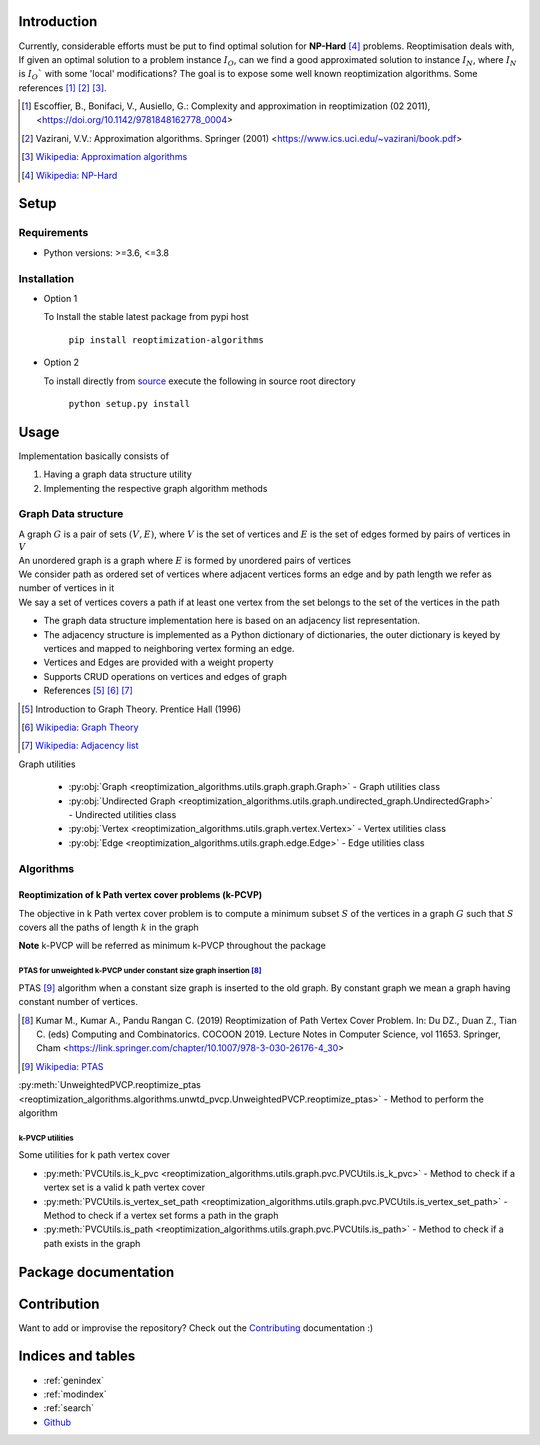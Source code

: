 ############
Introduction
############
Currently, considerable efforts must be put to find optimal solution for **NP-Hard** [4]_ problems.
Reoptimisation deals with, If given an optimal solution to a problem instance :math:`I_O`,
can we find a good approximated solution to instance :math:`I_N`, where :math:`I_N` is :math:`I_O`` with some 'local' modifications?
The goal is to expose some well known reoptimization algorithms. Some references [1]_ [2]_ [3]_.

.. [1] Escoffier, B., Bonifaci, V., Ausiello, G.: Complexity and approximation in reoptimization (02 2011),
   <https://doi.org/10.1142/9781848162778_0004>

.. [2] Vazirani, V.V.: Approximation algorithms. Springer (2001)
   <https://www.ics.uci.edu/~vazirani/book.pdf>

.. [3] `Wikipedia: Approximation algorithms <https://en.wikipedia.org/wiki/Approximation_algorithm>`_

.. [4] `Wikipedia: NP-Hard <https://en.wikipedia.org/wiki/NP-hardness>`_

#####
Setup
#####

Requirements
============

* Python versions: >=3.6, <=3.8

Installation
============


* Option 1

  To Install the stable latest package from pypi host

    ``pip install reoptimization-algorithms``

* Option 2

  To install directly from `source <https://github.com/mek97/reoptimization-algorithms>`_ execute the following in source root directory

    ``python setup.py install``

#####
Usage
#####

Implementation basically consists of

#. Having a graph data structure utility
#. Implementing the respective graph algorithm methods

Graph Data structure
====================

| A graph :math:`G` is a pair of sets :math:`(V, E)`, where :math:`V` is the set of vertices and :math:`E` is the set of edges formed by pairs of vertices in :math:`V`
| An unordered graph is a graph where :math:`E` is formed by unordered pairs of vertices
| We consider path as ordered set of vertices where adjacent vertices forms an edge and by path length we refer as number of vertices in it
| We say a set of vertices covers a path if at least one vertex from the set belongs to the set of the vertices in the path

- The graph data structure implementation here is based on an adjacency list representation.
- The adjacency structure is implemented as a Python dictionary of dictionaries, the outer dictionary is keyed by vertices and mapped to neighboring vertex forming an edge.
- Vertices and Edges are provided with a weight property
- Supports CRUD operations on vertices and edges of graph
- References [5]_ [6]_ [7]_

.. [5] Introduction to Graph Theory. Prentice Hall (1996)

.. [6] `Wikipedia: Graph Theory <https://en.wikipedia.org/wiki/Graph_theory>`_

.. [7] `Wikipedia: Adjacency list <https://en.wikipedia.org/wiki/Adjacency_list>`_


Graph utilities

    - :py:obj:`Graph <reoptimization_algorithms.utils.graph.graph.Graph>` - Graph utilities class
    - :py:obj:`Undirected Graph <reoptimization_algorithms.utils.graph.undirected_graph.UndirectedGraph>` - Undirected utilities class
    - :py:obj:`Vertex <reoptimization_algorithms.utils.graph.vertex.Vertex>` - Vertex utilities class
    - :py:obj:`Edge <reoptimization_algorithms.utils.graph.edge.Edge>` - Edge utilities class


Algorithms
==========

Reoptimization of k Path vertex cover problems (k-PCVP)
~~~~~~~~~~~~~~~~~~~~~~~~~~~~~~~~~~~~~~~~~~~~~~~~~~~~~~~
The objective in k Path vertex cover problem is to compute a minimum subset :math:`S` of the vertices in a graph :math:`G` such that :math:`S` covers all the paths of length :math:`k` in the graph

**Note** k-PVCP will be referred as minimum k-PVCP throughout the package


PTAS for unweighted k-PVCP under constant size graph insertion [8]_
___________________________________________________________________

PTAS [9]_ algorithm when a constant size graph is inserted to the old graph. By constant graph we mean a graph having constant number of vertices.

.. [8] Kumar M., Kumar A., Pandu Rangan C. (2019) Reoptimization of Path Vertex Cover Problem.
   In: Du DZ., Duan Z., Tian C. (eds) Computing and Combinatorics. COCOON 2019.
   Lecture Notes in Computer Science, vol 11653. Springer, Cham
   <https://link.springer.com/chapter/10.1007/978-3-030-26176-4_30>

.. [9] `Wikipedia: PTAS <https://en.wikipedia.org/wiki/Polynomial-time_approximation_scheme>`_

:py:meth:`UnweightedPVCP.reoptimize_ptas <reoptimization_algorithms.algorithms.unwtd_pvcp.UnweightedPVCP.reoptimize_ptas>` - Method to perform the algorithm

k-PVCP utilities
________________

Some utilities for k path vertex cover

* :py:meth:`PVCUtils.is_k_pvc <reoptimization_algorithms.utils.graph.pvc.PVCUtils.is_k_pvc>` - Method to check if a vertex set is a valid k path vertex cover
* :py:meth:`PVCUtils.is_vertex_set_path <reoptimization_algorithms.utils.graph.pvc.PVCUtils.is_vertex_set_path>` - Method to check if a vertex set forms a path in the graph
* :py:meth:`PVCUtils.is_path <reoptimization_algorithms.utils.graph.pvc.PVCUtils.is_path>` - Method to check if a path exists in the graph



#####################
Package documentation
#####################

.. autosummary::
   :toctree: _autosummary
    :hidden:
   :template: recursive-module-template.rst
   :recursive:

   reoptimization_algorithms

############
Contribution
############

Want to add or improvise the repository? Check out the `Contributing <https://github.com/mek97/repotimization-algorithms/CONTRIBUTING.rst>`_ documentation :)

##################
Indices and tables
##################

* :ref:`genindex`
* :ref:`modindex`
* :ref:`search`
* `Github <https://github.com/mek97/reoptimization-algorithms>`_
